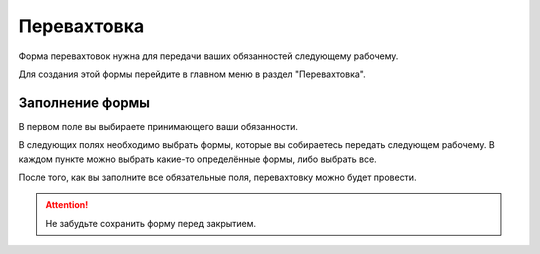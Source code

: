 Перевахтовка
============

Форма перевахтовок нужна для передачи ваших обязанностей следующему рабочему.

Для создания этой формы перейдите в главном меню в раздел "Перевахтовка".

..  thumbnail:: images/work-with-tasks-1-menu.png
    :alt: Главное меню
    :width: 25%
    :title: Рис. 1. Главное меню
    :show_caption: True

Заполнение формы
----------------

В первом поле вы выбираете принимающего ваши обязанности.

..  thumbnail:: images/change-shift-1-dealer-receiver.png
        :alt: Сдающий и принимающий
        :width: 70%
        :title: Рис. 2. Сдающий и принимающий
        :show_caption: True

В следующих полях необходимо выбрать формы, которые вы собираетесь передать следующем рабочему.
В каждом пункте можно выбрать какие-то определённые формы, либо выбрать все.

..  thumbnail:: images/change-shift-2-forms-submission.png
        :alt: Выбор форм для передачи
        :width: 70%
        :title: Рис. 3. Выбор форм для передачи
        :show_caption: True

После того, как вы заполните все обязательные поля, перевахтовку можно будет провести.

..  thumbnail:: images/change-shift-3-ending-saving.png
        :alt: Завершение и сохранение
        :width: 70%
        :title: Рис. 3. Завершение и сохранение
        :show_caption: True

..  attention:: Не забудьте сохранить форму перед закрытием.